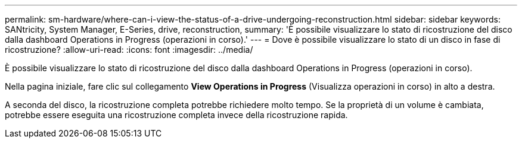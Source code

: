 ---
permalink: sm-hardware/where-can-i-view-the-status-of-a-drive-undergoing-reconstruction.html 
sidebar: sidebar 
keywords: SANtricity, System Manager, E-Series, drive, reconstruction, 
summary: 'È possibile visualizzare lo stato di ricostruzione del disco dalla dashboard Operations in Progress (operazioni in corso).' 
---
= Dove è possibile visualizzare lo stato di un disco in fase di ricostruzione?
:allow-uri-read: 
:icons: font
:imagesdir: ../media/


[role="lead"]
È possibile visualizzare lo stato di ricostruzione del disco dalla dashboard Operations in Progress (operazioni in corso).

Nella pagina iniziale, fare clic sul collegamento *View Operations in Progress* (Visualizza operazioni in corso) in alto a destra.

A seconda del disco, la ricostruzione completa potrebbe richiedere molto tempo. Se la proprietà di un volume è cambiata, potrebbe essere eseguita una ricostruzione completa invece della ricostruzione rapida.

